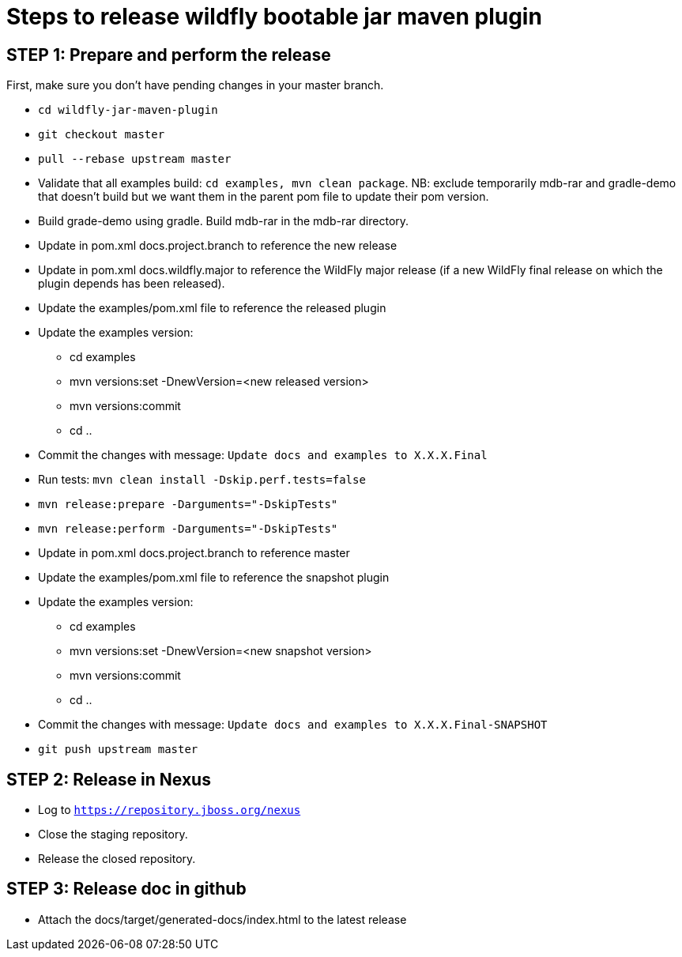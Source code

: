 = Steps to release wildfly bootable jar maven plugin

== STEP 1: Prepare and perform the release

First, make sure you don't have pending changes in your master branch.

* `cd wildfly-jar-maven-plugin`
* `git checkout master`
* `pull --rebase upstream master`
* Validate that all examples build: `cd examples, mvn clean package`. NB: exclude temporarily mdb-rar and 
gradle-demo that doesn't build but we want them in the parent pom file to update their pom version.
* Build grade-demo using gradle. Build mdb-rar in the mdb-rar directory.
* Update in pom.xml docs.project.branch to reference the new release
* Update in pom.xml docs.wildfly.major to reference the WildFly major release (if a new WildFly final release on which the plugin depends has been released).
* Update the examples/pom.xml file to reference the released plugin
* Update the examples version:
** cd examples
** mvn versions:set -DnewVersion=<new released version>
** mvn versions:commit
** cd ..
* Commit the changes with message: `Update docs and examples to X.X.X.Final`
* Run tests: `mvn clean install -Dskip.perf.tests=false`
* `mvn release:prepare -Darguments="-DskipTests"`
* `mvn release:perform -Darguments="-DskipTests"`
* Update in pom.xml docs.project.branch to reference master
* Update the examples/pom.xml file to reference the snapshot plugin
* Update the examples version:
** cd examples
** mvn versions:set -DnewVersion=<new snapshot version>
** mvn versions:commit
** cd ..
* Commit the changes with message: `Update docs and examples to X.X.X.Final-SNAPSHOT`
* `git push upstream master`

== STEP 2: Release in Nexus

* Log to `https://repository.jboss.org/nexus`
* Close the staging repository.
* Release the closed repository.

== STEP 3: Release doc in github

* Attach the docs/target/generated-docs/index.html to the latest release
